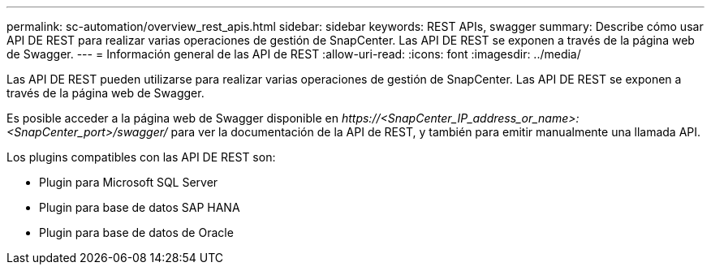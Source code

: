 ---
permalink: sc-automation/overview_rest_apis.html 
sidebar: sidebar 
keywords: REST APIs, swagger 
summary: Describe cómo usar API DE REST para realizar varias operaciones de gestión de SnapCenter. Las API DE REST se exponen a través de la página web de Swagger. 
---
= Información general de las API de REST
:allow-uri-read: 
:icons: font
:imagesdir: ../media/


[role="lead"]
Las API DE REST pueden utilizarse para realizar varias operaciones de gestión de SnapCenter. Las API DE REST se exponen a través de la página web de Swagger.

Es posible acceder a la página web de Swagger disponible en _\https://<SnapCenter_IP_address_or_name>:<SnapCenter_port>/swagger/_ para ver la documentación de la API de REST, y también para emitir manualmente una llamada API.

Los plugins compatibles con las API DE REST son:

* Plugin para Microsoft SQL Server
* Plugin para base de datos SAP HANA
* Plugin para base de datos de Oracle

